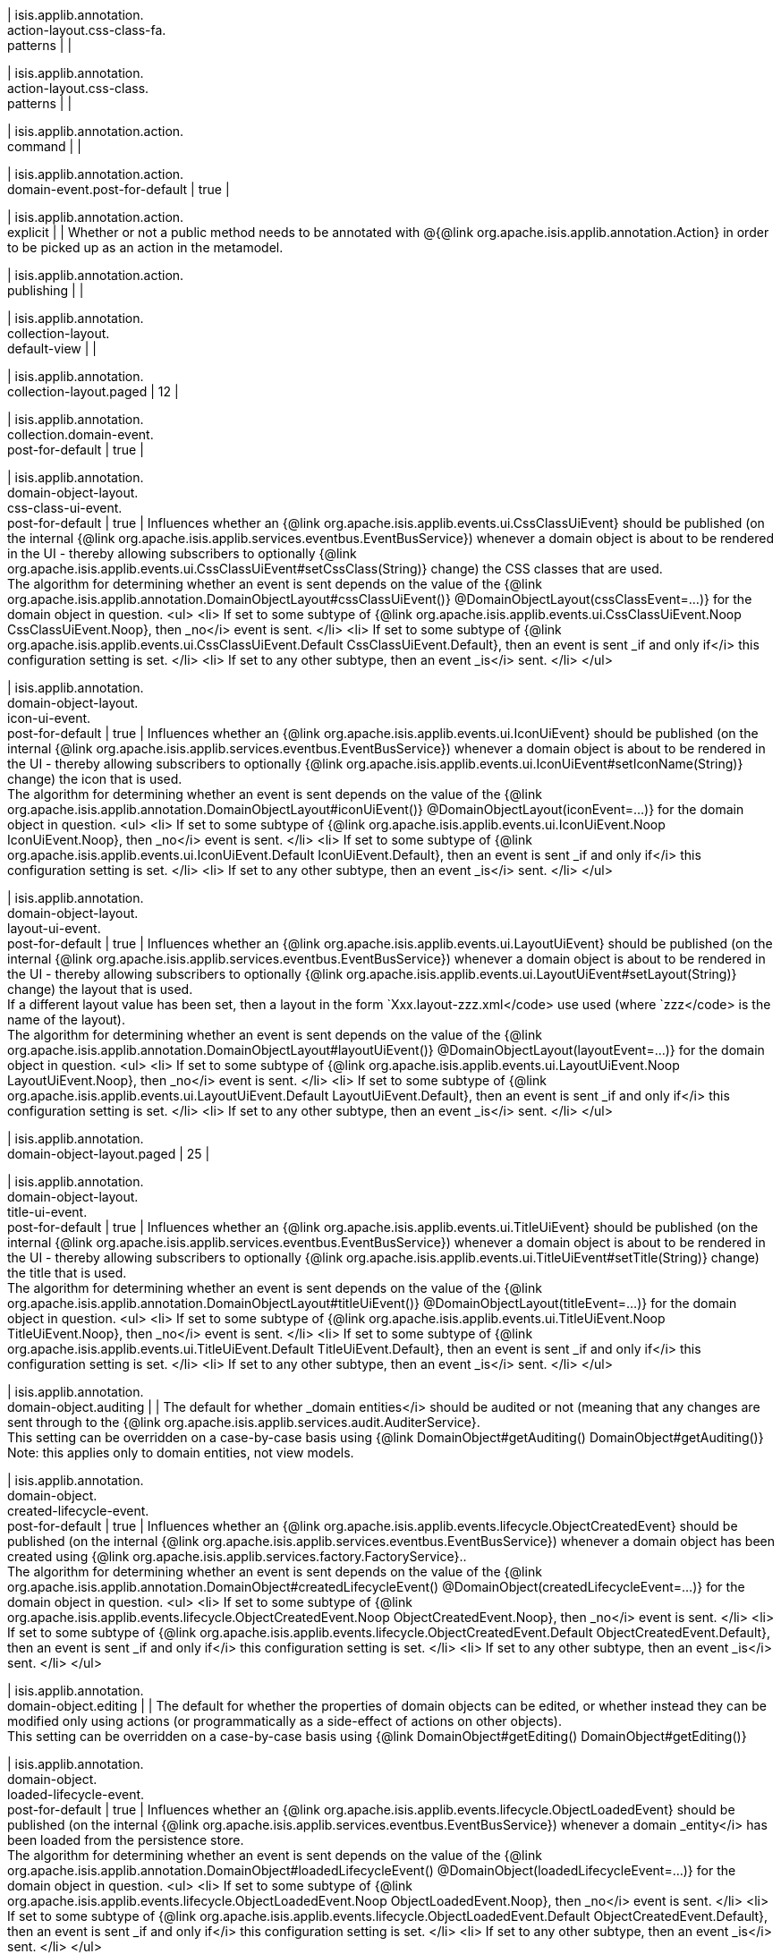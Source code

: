 | isis.applib.annotation. +
action-layout.css-class-fa. +
patterns
| 
| 

| isis.applib.annotation. +
action-layout.css-class. +
patterns
| 
| 

| isis.applib.annotation.action. +
command
| 
| 

| isis.applib.annotation.action. +
domain-event.post-for-default
|  true
| 

| isis.applib.annotation.action. +
explicit
| 
|  Whether or not a public method needs to be annotated with @{@link org.apache.isis.applib.annotation.Action} in order to be picked up as an action in the metamodel.

| isis.applib.annotation.action. +
publishing
| 
| 

| isis.applib.annotation. +
collection-layout. +
default-view
| 
| 

| isis.applib.annotation. +
collection-layout.paged
|  12
| 

| isis.applib.annotation. +
collection.domain-event. +
post-for-default
|  true
| 

| isis.applib.annotation. +
domain-object-layout. +
css-class-ui-event. +
post-for-default
|  true
|  Influences whether an {@link org.apache.isis.applib.events.ui.CssClassUiEvent} should be published (on the internal {@link org.apache.isis.applib.services.eventbus.EventBusService}) whenever a domain object is about to be rendered in the UI - thereby allowing subscribers to optionally {@link org.apache.isis.applib.events.ui.CssClassUiEvent#setCssClass(String)} change) the CSS classes that are used.  +
     The algorithm for determining whether an event is sent depends on the value of the     {@link org.apache.isis.applib.annotation.DomainObjectLayout#cssClassUiEvent()}  @DomainObjectLayout(cssClassEvent=...)} for the     domain object in question.  <ul>     <li>         If set to some subtype of         {@link org.apache.isis.applib.events.ui.CssClassUiEvent.Noop CssClassUiEvent.Noop},         then _no</i> event is sent.     </li>     <li>         If set to some subtype of         {@link org.apache.isis.applib.events.ui.CssClassUiEvent.Default CssClassUiEvent.Default},         then an event is sent _if and only if</i> this configuration setting is set.     </li>     <li>         If set to any other subtype, then an event _is</i> sent.     </li> </ul>

| isis.applib.annotation. +
domain-object-layout. +
icon-ui-event. +
post-for-default
|  true
|  Influences whether an {@link org.apache.isis.applib.events.ui.IconUiEvent} should be published (on the internal {@link org.apache.isis.applib.services.eventbus.EventBusService}) whenever a domain object is about to be rendered in the UI - thereby allowing subscribers to optionally {@link org.apache.isis.applib.events.ui.IconUiEvent#setIconName(String)} change) the icon that is used.  +
     The algorithm for determining whether an event is sent depends on the value of the     {@link org.apache.isis.applib.annotation.DomainObjectLayout#iconUiEvent()}  @DomainObjectLayout(iconEvent=...)} for the     domain object in question.  <ul>     <li>         If set to some subtype of         {@link org.apache.isis.applib.events.ui.IconUiEvent.Noop IconUiEvent.Noop},         then _no</i> event is sent.     </li>     <li>         If set to some subtype of         {@link org.apache.isis.applib.events.ui.IconUiEvent.Default IconUiEvent.Default},         then an event is sent _if and only if</i> this configuration setting is set.     </li>     <li>         If set to any other subtype, then an event _is</i> sent.     </li> </ul>

| isis.applib.annotation. +
domain-object-layout. +
layout-ui-event. +
post-for-default
|  true
|  Influences whether an {@link org.apache.isis.applib.events.ui.LayoutUiEvent} should be published (on the internal {@link org.apache.isis.applib.services.eventbus.EventBusService}) whenever a domain object is about to be rendered in the UI - thereby allowing subscribers to optionally {@link org.apache.isis.applib.events.ui.LayoutUiEvent#setLayout(String)} change) the layout that is used.  +
     If a different layout value has been set, then a layout in the form `Xxx.layout-zzz.xml</code>     use used (where `zzz</code> is the name of the layout).   +
     The algorithm for determining whether an event is sent depends on the value of the     {@link org.apache.isis.applib.annotation.DomainObjectLayout#layoutUiEvent()}  @DomainObjectLayout(layoutEvent=...)} for the     domain object in question.  <ul>     <li>         If set to some subtype of         {@link org.apache.isis.applib.events.ui.LayoutUiEvent.Noop LayoutUiEvent.Noop},         then _no</i> event is sent.     </li>     <li>         If set to some subtype of         {@link org.apache.isis.applib.events.ui.LayoutUiEvent.Default LayoutUiEvent.Default},         then an event is sent _if and only if</i> this configuration setting is set.     </li>     <li>         If set to any other subtype, then an event _is</i> sent.     </li> </ul>

| isis.applib.annotation. +
domain-object-layout.paged
|  25
| 

| isis.applib.annotation. +
domain-object-layout. +
title-ui-event. +
post-for-default
|  true
|  Influences whether an {@link org.apache.isis.applib.events.ui.TitleUiEvent} should be published (on the internal {@link org.apache.isis.applib.services.eventbus.EventBusService}) whenever a domain object is about to be rendered in the UI - thereby allowing subscribers to optionally {@link org.apache.isis.applib.events.ui.TitleUiEvent#setTitle(String)} change) the title that is used.  +
     The algorithm for determining whether an event is sent depends on the value of the     {@link org.apache.isis.applib.annotation.DomainObjectLayout#titleUiEvent()}  @DomainObjectLayout(titleEvent=...)} for the     domain object in question.  <ul>     <li>         If set to some subtype of         {@link org.apache.isis.applib.events.ui.TitleUiEvent.Noop TitleUiEvent.Noop},         then _no</i> event is sent.     </li>     <li>         If set to some subtype of         {@link org.apache.isis.applib.events.ui.TitleUiEvent.Default TitleUiEvent.Default},         then an event is sent _if and only if</i> this configuration setting is set.     </li>     <li>         If set to any other subtype, then an event _is</i> sent.     </li> </ul>

| isis.applib.annotation. +
domain-object.auditing
| 
|  The default for whether _domain entities</i> should be audited or not (meaning that any changes are sent through to the {@link org.apache.isis.applib.services.audit.AuditerService}.  +
 This setting can be overridden on a case-by-case basis using {@link DomainObject#getAuditing() DomainObject#getAuditing()}   +
     Note: this applies only to domain entities, not view models. 

| isis.applib.annotation. +
domain-object. +
created-lifecycle-event. +
post-for-default
|  true
|  Influences whether an {@link org.apache.isis.applib.events.lifecycle.ObjectCreatedEvent} should be published (on the internal {@link org.apache.isis.applib.services.eventbus.EventBusService}) whenever a domain object has been created using {@link org.apache.isis.applib.services.factory.FactoryService}..  +
     The algorithm for determining whether an event is sent depends on the value of the     {@link org.apache.isis.applib.annotation.DomainObject#createdLifecycleEvent() @DomainObject(createdLifecycleEvent=...)} for the     domain object in question.  <ul>     <li>         If set to some subtype of         {@link org.apache.isis.applib.events.lifecycle.ObjectCreatedEvent.Noop ObjectCreatedEvent.Noop},         then _no</i> event is sent.     </li>     <li>         If set to some subtype of         {@link org.apache.isis.applib.events.lifecycle.ObjectCreatedEvent.Default ObjectCreatedEvent.Default},         then an event is sent _if and only if</i> this configuration setting is set.     </li>     <li>         If set to any other subtype, then an event _is</i> sent.     </li> </ul>

| isis.applib.annotation. +
domain-object.editing
| 
|  The default for whether the properties of domain objects can be edited, or whether instead they can be modified only using actions (or programmatically as a side-effect of actions on other objects).  +
 This setting can be overridden on a case-by-case basis using {@link DomainObject#getEditing()  DomainObject#getEditing()} 

| isis.applib.annotation. +
domain-object. +
loaded-lifecycle-event. +
post-for-default
|  true
|  Influences whether an {@link org.apache.isis.applib.events.lifecycle.ObjectLoadedEvent} should be published (on the internal {@link org.apache.isis.applib.services.eventbus.EventBusService}) whenever a domain _entity</i> has been loaded from the persistence store.  +
     The algorithm for determining whether an event is sent depends on the value of the     {@link org.apache.isis.applib.annotation.DomainObject#loadedLifecycleEvent() @DomainObject(loadedLifecycleEvent=...)} for the     domain object in question.  <ul>     <li>         If set to some subtype of         {@link org.apache.isis.applib.events.lifecycle.ObjectLoadedEvent.Noop ObjectLoadedEvent.Noop},         then _no</i> event is sent.     </li>     <li>         If set to some subtype of         {@link org.apache.isis.applib.events.lifecycle.ObjectLoadedEvent.Default ObjectCreatedEvent.Default},         then an event is sent _if and only if</i> this configuration setting is set.     </li>     <li>         If set to any other subtype, then an event _is</i> sent.     </li> </ul>  +
     Note: this applies only to domain entities, not to view models. 

| isis.applib.annotation. +
domain-object. +
persisted-lifecycle-event. +
post-for-default
|  true
|  Influences whether an {@link org.apache.isis.applib.events.lifecycle.ObjectPersistedEvent} should be published (on the internal {@link org.apache.isis.applib.services.eventbus.EventBusService}) whenever a domain _entity</i> has been persisted (for the first time) to the persistence store.  +
     The algorithm for determining whether an event is sent depends on the value of the     {@link org.apache.isis.applib.annotation.DomainObject#persistedLifecycleEvent() @DomainObject(persistedLifecycleEvent=...)} for the     domain object in question.  <ul>     <li>         If set to some subtype of         {@link org.apache.isis.applib.events.lifecycle.ObjectPersistedEvent.Noop ObjectPersistedEvent.Noop},         then _no</i> event is sent.     </li>     <li>         If set to some subtype of         {@link org.apache.isis.applib.events.lifecycle.ObjectPersistedEvent.Default ObjectCreatedEvent.Default},         then an event is sent _if and only if</i> this configuration setting is set.     </li>     <li>         If set to any other subtype, then an event _is</i> sent.     </li> </ul>  +
     Note: this applies only to domain entities, not to view models. 

| isis.applib.annotation. +
domain-object. +
persisting-lifecycle-event. +
post-for-default
|  true
|  Influences whether an {@link org.apache.isis.applib.events.lifecycle.ObjectPersistingEvent} should be published (on the internal {@link org.apache.isis.applib.services.eventbus.EventBusService}) whenever a domain _entity</i> is about to be persisting (for the first time) to the persistence store.  +
     The algorithm for determining whether an event is sent depends on the value of the     {@link org.apache.isis.applib.annotation.DomainObject#persistingLifecycleEvent() @DomainObject(persistingLifecycleEvent=...)} for the     domain object in question.  <ul>     <li>         If set to some subtype of         {@link org.apache.isis.applib.events.lifecycle.ObjectPersistingEvent.Noop ObjectPersistingEvent.Noop},         then _no</i> event is sent.     </li>     <li>         If set to some subtype of         {@link org.apache.isis.applib.events.lifecycle.ObjectPersistingEvent.Default ObjectCreatedEvent.Default},         then an event is sent _if and only if</i> this configuration setting is set.     </li>     <li>         If set to any other subtype, then an event _is</i> sent.     </li> </ul>  +
     Note: this applies only to domain entities, not to view models. 

| isis.applib.annotation. +
domain-object.publishing
| 
|  The default for whether the properties of domain objects can be edited, or whether instead changed objects should be sent through to the {@link org.apache.isis.applib.services.publish.PublisherService} for publishing.  +
     The service's {@link org.apache.isis.applib.services.publish.PublisherService#publish(PublishedObjects) publish}     method is called only once per transaction, with {@link PublishedObjects} collecting details of     all changed domain objects.   +
  This setting can be overridden on a case-by-case basis using {@link DomainObject#getPublishing() DomainObject#getPublishing()}. 

| isis.applib.annotation. +
domain-object. +
removing-lifecycle-event. +
post-for-default
|  true
|  Influences whether an {@link org.apache.isis.applib.events.lifecycle.ObjectRemovingEvent} should be published (on the internal {@link org.apache.isis.applib.services.eventbus.EventBusService}) whenever a persistent domain _entity</i> is about to be removed (that is, deleted) from the persistence store.  +
     The algorithm for determining whether an event is sent depends on the value of the     {@link org.apache.isis.applib.annotation.DomainObject#removingLifecycleEvent() @DomainObject(removingLifecycleEvent=...)} for the     domain object in question.  <ul>     <li>         If set to some subtype of         {@link org.apache.isis.applib.events.lifecycle.ObjectRemovingEvent.Noop ObjectRemovingEvent.Noop},         then _no</i> event is sent.     </li>     <li>         If set to some subtype of         {@link org.apache.isis.applib.events.lifecycle.ObjectRemovingEvent.Default ObjectCreatedEvent.Default},         then an event is sent _if and only if</i> this configuration setting is set.     </li>     <li>         If set to any other subtype, then an event _is</i> sent.     </li> </ul>  +
     Note: this applies only to domain entities, not to view models.   +
     Note: There is no corresponding `removed</code> callback, because (for the JDO persistence store at least)     it is not possible to interact with a domain entity once it has been deleted. 

| isis.applib.annotation. +
domain-object. +
updated-lifecycle-event. +
post-for-default
|  true
|  Influences whether an {@link org.apache.isis.applib.events.lifecycle.ObjectUpdatedEvent} should be published (on the internal {@link org.apache.isis.applib.services.eventbus.EventBusService}) whenever a persistent domain _entity</i> has been updated in the persistence store.  +
     The algorithm for determining whether an event is sent depends on the value of the     {@link org.apache.isis.applib.annotation.DomainObject#updatedLifecycleEvent() @DomainObject(updatedLifecycleEvent=...)} for the     domain object in question.  <ul>     <li>         If set to some subtype of         {@link org.apache.isis.applib.events.lifecycle.ObjectUpdatedEvent.Noop ObjectUpdatedEvent.Noop},         then _no</i> event is sent.     </li>     <li>         If set to some subtype of         {@link org.apache.isis.applib.events.lifecycle.ObjectUpdatedEvent.Default ObjectCreatedEvent.Default},         then an event is sent _if and only if</i> this configuration setting is set.     </li>     <li>         If set to any other subtype, then an event _is</i> sent.     </li> </ul>  +
     Note: this applies only to domain entities, not to view models. 

| isis.applib.annotation. +
domain-object. +
updating-lifecycle-event. +
post-for-default
|  true
|  Influences whether an {@link org.apache.isis.applib.events.lifecycle.ObjectUpdatingEvent} should be published (on the internal {@link org.apache.isis.applib.services.eventbus.EventBusService}) whenever a persistent domain _entity</i> is about to be updated in the persistence store.  +
     The algorithm for determining whether an event is sent depends on the value of the     {@link org.apache.isis.applib.annotation.DomainObject#updatingLifecycleEvent() @DomainObject(updatingLifecycleEvent=...)} for the     domain object in question.  <ul>     <li>         If set to some subtype of         {@link org.apache.isis.applib.events.lifecycle.ObjectUpdatingEvent.Noop ObjectUpdatingEvent.Noop},         then _no</i> event is sent.     </li>     <li>         If set to some subtype of         {@link org.apache.isis.applib.events.lifecycle.ObjectUpdatingEvent.Default ObjectCreatedEvent.Default},         then an event is sent _if and only if</i> this configuration setting is set.     </li>     <li>         If set to any other subtype, then an event _is</i> sent.     </li> </ul>  +
     Note: this applies only to domain entities, not to view models. 

| isis.applib.annotation. +
parameter-layout. +
label-position
| 
| 

| isis.applib.annotation. +
property-layout. +
label-position
| 
| 

| isis.applib.annotation. +
property.command
| 
| 

| isis.applib.annotation. +
property.domain-event. +
post-for-default
|  true
| 

| isis.applib.annotation. +
property.publishing
| 
| 

| isis.applib.annotation. +
view-model-layout. +
css-class-ui-event. +
post-for-default
|  true
|  Influences whether an {@link org.apache.isis.applib.events.ui.CssClassUiEvent} should be published (on the internal {@link org.apache.isis.applib.services.eventbus.EventBusService}) whenever a view model (annotated with {@link org.apache.isis.applib.annotation.ViewModel @ViewModel}) is about to be rendered in the UI - thereby allowing subscribers to optionally {@link org.apache.isis.applib.events.ui.CssClassUiEvent#setCssClass(String)} change) the CSS classes that are used.  +
     The algorithm for determining whether an event is sent depends on the value of the     {@link org.apache.isis.applib.annotation.ViewModelLayout#cssClassUiEvent()}  @ViewModelLayout(cssClassEvent=...)} for the     domain object in question.  <ul>     <li>         If set to some subtype of         {@link org.apache.isis.applib.events.ui.CssClassUiEvent.Noop CssClassUiEvent.Noop},         then _no</i> event is sent.     </li>     <li>         If set to some subtype of         {@link org.apache.isis.applib.events.ui.CssClassUiEvent.Default CssClassUiEvent.Default},         then an event is sent _if and only if</i> this configuration setting is set.     </li>     <li>         If set to any other subtype, then an event _is</i> sent.     </li> </ul>

| isis.applib.annotation. +
view-model-layout. +
icon-ui-event. +
post-for-default
|  true
|  Influences whether an {@link org.apache.isis.applib.events.ui.IconUiEvent} should be published (on the internal {@link org.apache.isis.applib.services.eventbus.EventBusService}) whenever a view model (annotated with {@link org.apache.isis.applib.annotation.ViewModel @ViewModel}) is about to be rendered in the UI - thereby allowing subscribers to optionally {@link org.apache.isis.applib.events.ui.IconUiEvent#setIconName(String)} change) the icon that is used.  +
     The algorithm for determining whether an event is sent depends on the value of the     {@link org.apache.isis.applib.annotation.ViewModelLayout#iconUiEvent()}  @ViewModelLayout(iconEvent=...)} for the     domain object in question.  <ul>     <li>         If set to some subtype of         {@link org.apache.isis.applib.events.ui.IconUiEvent.Noop IconUiEvent.Noop},         then _no</i> event is sent.     </li>     <li>         If set to some subtype of         {@link org.apache.isis.applib.events.ui.IconUiEvent.Default IconUiEvent.Default},         then an event is sent _if and only if</i> this configuration setting is set.     </li>     <li>         If set to any other subtype, then an event _is</i> sent.     </li> </ul>

| isis.applib.annotation. +
view-model-layout. +
layout-ui-event. +
post-for-default
|  true
|  Influences whether an {@link org.apache.isis.applib.events.ui.LayoutUiEvent} should be published (on the internal {@link org.apache.isis.applib.services.eventbus.EventBusService}) whenever a view model (annotated with {@link org.apache.isis.applib.annotation.ViewModel @ViewModel}) is about to be rendered in the UI - thereby allowing subscribers to optionally {@link org.apache.isis.applib.events.ui.LayoutUiEvent#setLayout(String)} change) the layout that is used.  +
     If a different layout value has been set, then a layout in the form `Xxx.layout-zzz.xml</code>     use used (where `zzz</code> is the name of the layout).   +
     The algorithm for determining whether an event is sent depends on the value of the     {@link org.apache.isis.applib.annotation.ViewModelLayout#layoutUiEvent()}  @ViewModelLayout(layoutEvent=...)} for the     domain object in question.  <ul>     <li>         If set to some subtype of         {@link org.apache.isis.applib.events.ui.LayoutUiEvent.Noop LayoutUiEvent.Noop},         then _no</i> event is sent.     </li>     <li>         If set to some subtype of         {@link org.apache.isis.applib.events.ui.LayoutUiEvent.Default LayoutUiEvent.Default},         then an event is sent _if and only if</i> this configuration setting is set.     </li>     <li>         If set to any other subtype, then an event _is</i> sent.     </li> </ul>

| isis.applib.annotation. +
view-model-layout. +
title-ui-event. +
post-for-default
|  true
|  Influences whether an {@link org.apache.isis.applib.events.ui.TitleUiEvent} should be published (on the internal {@link org.apache.isis.applib.services.eventbus.EventBusService}) whenever a view model (annotated with {@link org.apache.isis.applib.annotation.ViewModel @ViewModel}) is about to be rendered in the UI - thereby allowing subscribers to optionally {@link org.apache.isis.applib.events.ui.TitleUiEvent#setTitle(String)} change) the title that is used.  +
     The algorithm for determining whether an event is sent depends on the value of the     {@link org.apache.isis.applib.annotation.ViewModelLayout#titleUiEvent()}  @ViewModelLayout(titleEvent=...)} for the     domain object in question.  <ul>     <li>         If set to some subtype of         {@link org.apache.isis.applib.events.ui.TitleUiEvent.Noop TitleUiEvent.Noop},         then _no</i> event is sent.     </li>     <li>         If set to some subtype of         {@link org.apache.isis.applib.events.ui.TitleUiEvent.Default TitleUiEvent.Default},         then an event is sent _if and only if</i> this configuration setting is set.     </li>     <li>         If set to any other subtype, then an event _is</i> sent.     </li> </ul>

| isis.applib.annotation. +
view-model.validation. +
semantic-checking.enable
| 
| 

